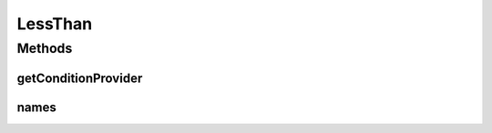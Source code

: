 .. java:import:: org.jooq Condition

.. java:import:: org.jooq Field

.. java:import:: org.jooq Param

.. java:import:: com.hubspot.httpql ConditionProvider

.. java:import:: com.hubspot.httpql Filter

LessThan
========

.. java:package:: com.hubspot.httpql.filter
   :noindex:

.. java:type:: public class LessThan implements Filter

Methods
-------
getConditionProvider
^^^^^^^^^^^^^^^^^^^^

.. java:method:: @Override public <T> ConditionProvider<T> getConditionProvider(Field<T> field)
   :outertype: LessThan

names
^^^^^

.. java:method:: @Override public String[] names()
   :outertype: LessThan

